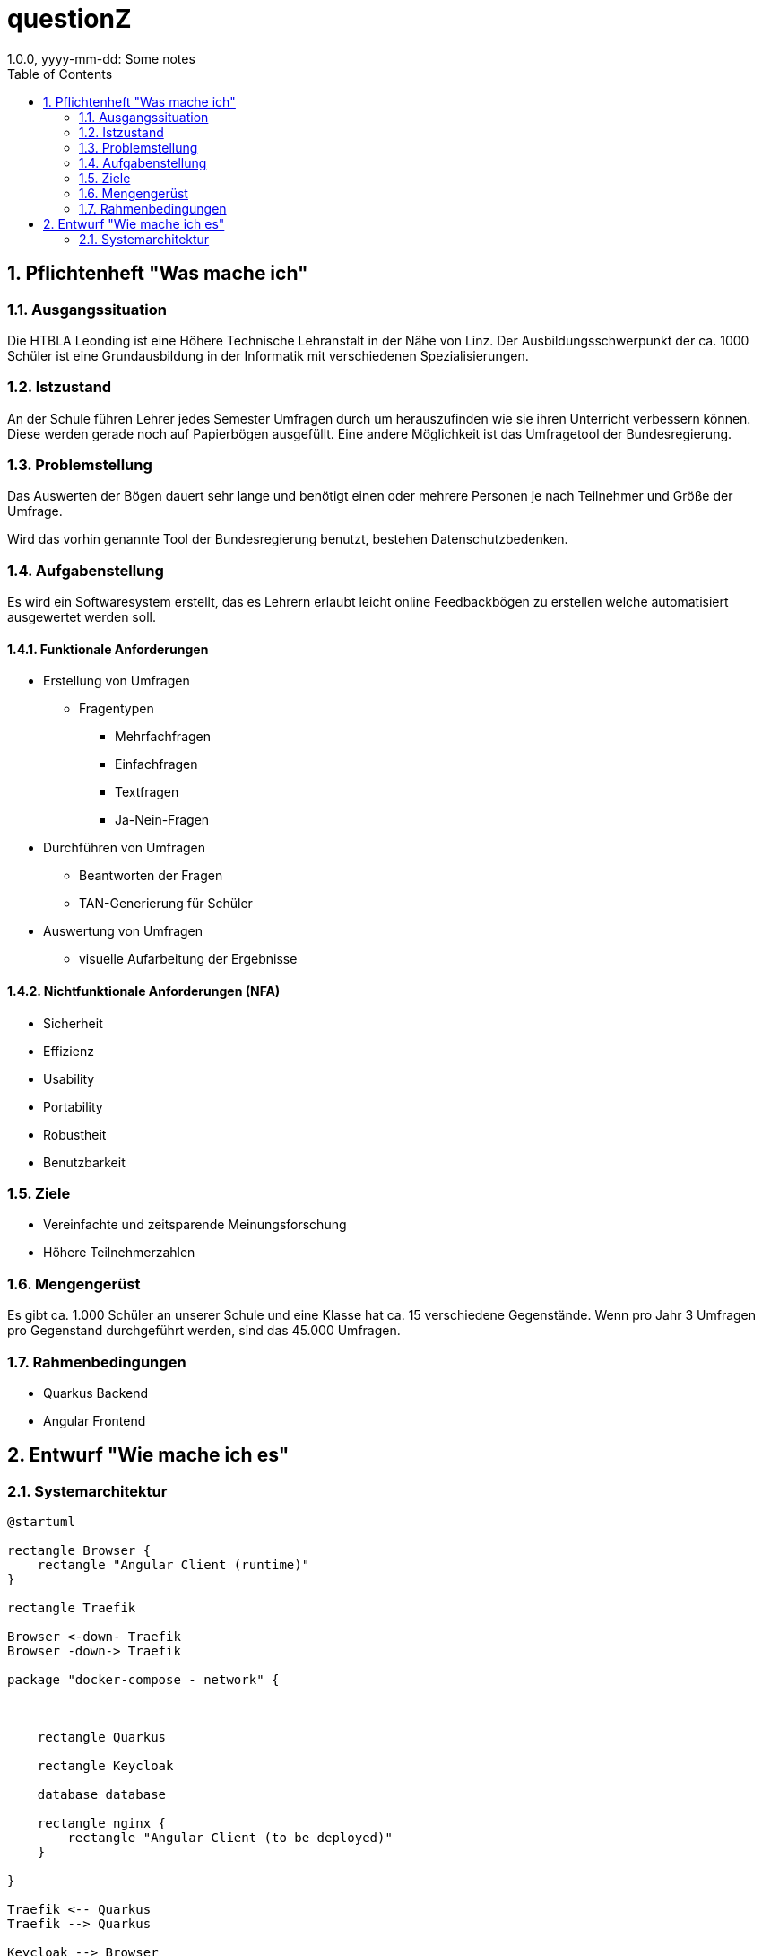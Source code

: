 = questionZ
1.0.0, yyyy-mm-dd: Some notes
ifndef::imagesdir[:imagesdir: images]
//:toc-placement!:  // prevents the generation of the doc at this position, so it can be printed afterwards
:sourcedir: ../src/main/java
:icons: font
:sectnums:    // Nummerierung der Überschriften / section numbering
:toc: left

//Need this blank line after ifdef, don't know why...
ifdef::backend-html5[]

endif::backend-html5[]

// print the toc here (not at the default position)
//toc::[]

== Pflichtenheft "Was mache ich"


=== Ausgangssituation

Die HTBLA Leonding ist eine Höhere Technische Lehranstalt in der Nähe von Linz.
Der Ausbildungsschwerpunkt der ca. 1000 Schüler ist eine Grundausbildung in der
Informatik mit verschiedenen Spezialisierungen.

=== Istzustand
An der Schule führen Lehrer jedes Semester Umfragen durch um herauszufinden
wie sie ihren Unterricht verbessern können. Diese werden gerade noch auf
Papierbögen ausgefüllt.
Eine andere Möglichkeit ist das Umfragetool der Bundesregierung.

=== Problemstellung
Das Auswerten der Bögen dauert sehr lange und benötigt einen oder mehrere Personen je nach
Teilnehmer und Größe der Umfrage.

Wird das vorhin genannte Tool der Bundesregierung benutzt, bestehen
Datenschutzbedenken.

=== Aufgabenstellung
Es wird ein Softwaresystem erstellt, das es Lehrern erlaubt leicht online Feedbackbögen
zu erstellen welche automatisiert ausgewertet werden soll.

==== Funktionale Anforderungen
* Erstellung von Umfragen
** Fragentypen
*** Mehrfachfragen
*** Einfachfragen
*** Textfragen
*** Ja-Nein-Fragen

* Durchführen von Umfragen
** Beantworten der Fragen
** TAN-Generierung für Schüler

* Auswertung von Umfragen
** visuelle Aufarbeitung der Ergebnisse

==== Nichtfunktionale Anforderungen (NFA)
* Sicherheit
* Effizienz
* Usability
* Portability
* Robustheit
* Benutzbarkeit

=== Ziele
* Vereinfachte und zeitsparende Meinungsforschung
* Höhere Teilnehmerzahlen

=== Mengengerüst
Es gibt ca. 1.000 Schüler an unserer Schule und eine Klasse hat ca. 15 verschiedene Gegenstände.
Wenn pro Jahr 3 Umfragen pro Gegenstand durchgeführt werden, sind das 45.000 Umfragen.

=== Rahmenbedingungen
* Quarkus Backend
* Angular Frontend

== Entwurf "Wie mache ich es"
=== Systemarchitektur
[plantuml,systemarchitektur,png]
----
@startuml

rectangle Browser {
    rectangle "Angular Client (runtime)"
}

rectangle Traefik

Browser <-down- Traefik
Browser -down-> Traefik

package "docker-compose - network" {



    rectangle Quarkus

    rectangle Keycloak

    database database

    rectangle nginx {
        rectangle "Angular Client (to be deployed)"
    }

}

Traefik <-- Quarkus
Traefik --> Quarkus

Keycloak --> Browser
Browser --> Keycloak
nginx --> Browser

@enduml
----
* link:minutes-of-meeting.html[Protokollvorlage]
* link:demo.html[Demo]

